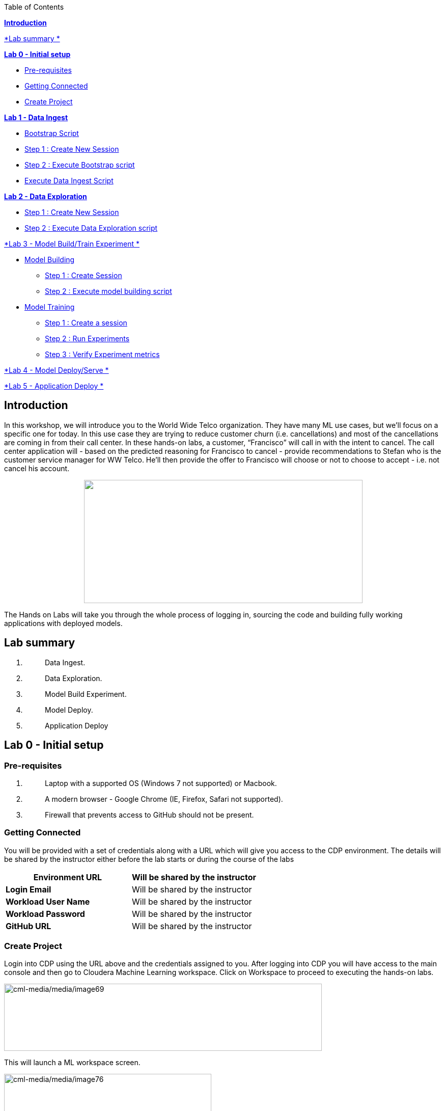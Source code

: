 Table of Contents

link:#introduction[*Introduction*]

link:#lab-summary[*Lab summary *]

link:++#lab-0---initial-setup++[*Lab 0 - Initial setup*]


** link:#pre-requisites[Pre-requisites]

** link:#getting-connected[Getting Connected]

** link:#create-project[Create Project]


link:++#lab-1---data-ingest++[*Lab 1 - Data Ingest*]


** link:#bootstrap-script[Bootstrap Script]

** link:#step-1-create-new-session[Step 1 : Create New Session]

** link:#step-2-execute-bootstrap-script[Step 2 : Execute Bootstrap script]

** link:#execute-data-ingest-script[Execute Data Ingest Script ]

link:++#lab-2---data-exploration++[*Lab 2 - Data Exploration*]


** link:#step-1-create-new-session-1[Step 1 : Create New Session]

** link:#step-2-execute-data-exploration-script[Step 2 : Execute Data Exploration script]


link:++#lab-3---model-buildtrain-experiment++[*Lab 3 - Model Build/Train Experiment *]


** link:#model-building[Model Building ]

*** link:#step-1-create-session[Step 1 : Create Session ]

*** link:#step-2-execute-model-building-script[Step 2 : Execute model building script ]

** link:#model-training[Model Training ]

*** link:#step-1-create-a-session[Step 1 : Create a session ]

*** link:#step-2-run-experiments[Step 2 : Run Experiments ]

*** link:#step-3-verify-experiment-metrics[Step 3 : Verify Experiment metrics ]


link:++#lab-4---model-deployserve++[*Lab 4 - Model Deploy/Serve *]

link:++#lab-5---application-deploy++[*Lab 5 - Application Deploy *]

== Introduction

In this workshop, we will introduce you to the World Wide Telco organization. They have many ML use cases, but we’ll focus on a specific one for today. In this use case they are trying to reduce customer churn (i.e. cancellations) and most of the cancellations are coming in from their call center. In these hands-on labs, a customer, “Francisco” will call in with the intent to cancel. The call center application will - based on the predicted reasoning for Francisco to cancel - provide recommendations to Stefan who is the customer service manager for WW Telco. He’ll then provide the offer to Francisco will choose or not to choose to accept - i.e. not cancel his account.

++++
<p align="center">
  <img width="547" height="242" src="cml-media/media/image63.png">
</p>
++++
The Hands on Labs will take you through the whole process of logging in, sourcing the code and building fully working applications with deployed models.

== Lab summary

[arabic]
. {blank}
+
____
Data Ingest.
____
. {blank}
+
____
Data Exploration.
____
. {blank}
+
____
Model Build Experiment.
____
. {blank}
+
____
Model Deploy.
____
. {blank}
+
____
Application Deploy
____

== Lab 0 - Initial setup

=== Pre-requisites

[arabic]
. {blank}
+
____
Laptop with a supported OS (Windows 7 not supported) or Macbook.
____
. {blank}
+
____
A modern browser - Google Chrome (IE, Firefox, Safari not supported).
____
. {blank}
+
____
Firewall that prevents access to GitHub should not be present.
____

=== Getting Connected

You will be provided with a set of credentials along with a URL which will give you access to the CDP environment. The details will be shared by the instructor either before the lab starts or during the course of the labs

[width="100%",cols="50%,50%",options="header",]
|===
|*Environment URL* |Will be shared by the instructor
|*Login Email* |Will be shared by the instructor
|*Workload User Name* |Will be shared by the instructor
|*Workload Password* |Will be shared by the instructor
|*GitHub URL* |Will be shared by the instructor
|===

=== Create Project

Login into CDP using the URL above and the credentials assigned to you. After logging into CDP you will have access to the main console and then go to Cloudera Machine Learning workspace. Click on Workspace to proceed to executing the hands-on labs.

image:cml-media/media/image69.png[cml-media/media/image69,width=624,height=132]

This will launch a ML workspace screen.

image:cml-media/media/image76.png[cml-media/media/image76,width=407,height=206]

Click on “New Project” to start with the creation of our project.

Enter the following details in the New Project Page

[width="100%",cols="26%,74%",options="header",]
|===
|*Project Name* |<Workload_Username>_telco_churn_project
|*Project Description* |Telco churn analytics
|*Project Visibility* |Private
|*Initial Setup* |Select “Git”
|*Protocol* |HTTPS
|*Git URL of Project* |https://github.com/mmehra12/cml_churn_demo
|*Runtime Setup* |Basic
|*Kernel* |Python 3.7
|===

image:cml-media/media/image28.png[cml-media/media/image28,width=459,height=425]

image:cml-media/media/image70.png[cml-media/media/image70,width=464,height=293]

Click on *Create Project*

On successful creation you should now see the project on your Project page

image:cml-media/media/image42.png[cml-media/media/image42,width=489,height=281]

Clicking on it will take you to the Project that you just cloned from GitHub and you will be able to manage all the files from GitHub here.

== image:cml-media/media/image72.png[cml-media/media/image72,width=553,height=306]

== Lab 1 - Data Ingest 

In this lab, you will work on the Data Ingest Stage.image:cml-media/media/image64.png[cml-media/media/image64,width=524,height=262]

=== *Bootstrap Script*

We need to execute a bootstrap script at the start of the project. It will install the requirements, create the STORAGE environment variable and copy the data from raw/WA_Fn-UseC_-Telco-Customer-Churn-.csv into /datalake/data/churn of the STORAGE location, on AWS it will s3a://[something], on Azure it will be abfs://[something] and on CDSW cluster, it will be hdfs://[something]

==== Step 1 : Create New Session

To create a new session you can go into your project and click on *New Session*

image:cml-media/media/image65.png[cml-media/media/image65,width=496,height=287]

Start a “*NEW SESSION*” and use the below configuration.

[width="100%",cols="21%,79%",options="header",]
|===
|*Session Name* |prep_data_ingest
|*Runtime Editor* |Workbench
|*Enable Spark* |Yes - Spark version 2.4.8
|*Resource Profile* |2 vCPU / 4 GiB
|===

Click on *[.underline]#START SESSION#*

image:cml-media/media/image49.png[cml-media/media/image49,width=500,height=361]

____
*_IMPORTANT :_ Please do not use the higher resource configurations.*

On successful creation of the session you will get a Dialog box with a code snippet to connect to this session from an application. For now we can click on Close
____

image:cml-media/media/image66.png[cml-media/media/image66,width=367,height=256]

==== Step 2 : Execute Bootstrap script

Once the session is ready you should get a similar message

image:cml-media/media/image30.png[cml-media/media/image30,width=445,height=222]

Select the *0_bootstrap.py* on the left file browser

image:cml-media/media/image53.png[cml-media/media/image53,width=211,height=386]

Select *Run -> Rull All*

image:cml-media/media/image18.png[cml-media/media/image18,width=356,height=223]

As this will install all the dependencies and the first execution will take a bit tad longer as it needs to download all the binaries. You will start to see the execution logs on the right side of the screen.

image:cml-media/media/image52.png[cml-media/media/image52,width=493,height=285]

This execution will take a couple of minutes. The last command to be executed is this and post this the bootstrap step is completed, and you can move to the next step.

image:cml-media/media/image1.png[cml-media/media/image1,width=548,height=325]

=== Execute Data Ingest Script

In the same Workbench, open the script “_1_data_ingest.py_”

image:cml-media/media/image8.png[cml-media/media/image8,width=203,height=362]

This script will load the data from an S3 bucket using Spark.

It demonstrates how to read from files and tables using Spark file and SQL operators.

Click on *Run → Run All.*

image:cml-media/media/image37.png[cml-media/media/image37,width=377,height=254]

Session output will show the code execution results. Observe the database, table, and data from the table.

image:cml-media/media/image73.png[cml-media/media/image73,width=624,height=332]

Also examine the logs and Spark UI for details of the run. +
image:cml-media/media/image68.png[cml-media/media/image68,width=624,height=354]

Stop the session once you data ingestion completes

____
image:cml-media/media/image34.png[cml-media/media/image34,width=362,height=281]
____

Go back to the Project page

____
image:cml-media/media/image57.png[cml-media/media/image57,width=484,height=235]
____

== Lab 2 - Data Exploration 

In this lab, you will explore some dataset using a different editor from the previous lab.

In fact, in this lab we are going to use a popular notebook, Jupyter, to show the flexibility of CML that allows you to bring your own editor.

== image:cml-media/media/image38.png[cml-media/media/image38,width=425,height=239]

=== Step 1 : Create New Session

To create a new session you can go into your project and click on *New Session*

image:cml-media/media/image65.png[cml-media/media/image65,width=428,height=247]

Start a “*NEW SESSION*” and use the below configuration.

[width="100%",cols="21%,79%",options="header",]
|===
|*Session Name* |data_explore
|*Runtime Editor* |JupyterLab
|*Enable Spark* |Yes - Spark version 2.4.8
|*Resource Profile* |2 vCPU / 4 GiB
|===

Click on *[.underline]#START SESSION#*image:cml-media/media/image81.png[cml-media/media/image81,width=470,height=339]

=== 

==== Step 2 : Execute Data Exploration script

Double-Click on *2_data_exploration.ipynb* it will take you into the notebookimage:cml-media/media/image51.png[cml-media/media/image51,width=624,height=312]

As you notice we are interacting with the data lake, in particular with the database previously created

image:cml-media/media/image55.png[cml-media/media/image55,width=624,height=154]

At this point the data scientist realized that they forgot to add a dependency at the time of bootstrap process. They can still do that from here. Let’s see how that can be done.

For our data exploration, if you run the script without making any changes you will see that it will fail at a point because of a missing dependency.

image:cml-media/media/image20.png[cml-media/media/image20,width=624,height=348]

This can be taken care of by adding the missing dependency before we make use of it.

Add this command at the start of your script and Run All Cells again.

To add a new command block got to the start of the script and select the first block of code, Click on the + sign at the top of the editor and enter the following command

*!pip install seaborn*

image:cml-media/media/image71.png[cml-media/media/image71,width=424,height=328]

image:cml-media/media/image39.png[cml-media/media/image39,width=491,height=293]

You are ready to run the notebook, go to _Cell_, _Run All_

And you can analyze the plotted graphs

____
image:cml-media/media/image48.png[cml-media/media/image48,width=508,height=352]
____

image:cml-media/media/image27.png[cml-media/media/image27,width=513,height=288]

Now we can go back to _Project_

This concludes this lab.

* +
*

== Lab 3 - Model Build/Train Experiment 

In this lab, you will build and train the model, using the Experiment feature form CML that allows you to run offline different training sessions, with different parameters configuration, for your model so that you could promote in “Production” that configuration that showed the best results, KPIs.

image:cml-media/media/image25.png[cml-media/media/image25,width=514,height=289]

=== Model Building

==== Step 1 : Create Session

We will use a Jupyter Notebook to show the process of selecting and building the model to predict churn. It also shows more details on how the LIME model is created and a bit more on what LIME is actually doing.

To create a new session you can go into your project and click on *New Session*

image:cml-media/media/image65.png[cml-media/media/image65,width=428,height=247]

Start a “*NEW SESSION*” and use the below configuration.

[width="100%",cols="21%,79%",options="header",]
|===
|*Session Name* |model_building
|*Runtime Editor* |JupyterLab
|*Enable Spark* |Yes - Spark version 2.4.8
|*Resource Profile* |2 vCPU / 4 GiB
|===

Click on *[.underline]#START SESSION#*

image:cml-media/media/image82.png[cml-media/media/image82,width=439,height=315]

==== Step 2 : Execute model building script

Open the _3_model_building.ipynb_ file.

image:cml-media/media/image60.png[cml-media/media/image60,width=624,height=462]

At the top of the page click *Run > Run All Cells*.

Once the script finishes executing you can scroll to the bottom of the screen and check the part of the code where the built model is getting saved in pickle format.

image:cml-media/media/image17.png[cml-media/media/image17,width=624,height=134]

You can now see this pickle file created in your project directory as shown below.

image:cml-media/media/image79.png[cml-media/media/image79,width=299,height=366]

=== Model Training

==== Step 1 : Create a session

For the training portion of the lab we will use the file *_4_train_models.py_*

Click on it and familiarize yourself with the code. This can be done by going into your project, clicking on *_Files_* in the left pane, and viewing the file *_4_train_models.py_*

image:cml-media/media/image77.png[cml-media/media/image77,width=524,height=422]

The code also keeps track of the metrics associated to a particular train configuration:

image:cml-media/media/image10.png[cml-media/media/image10,width=624,height=73]

The real model that is being trained can be seen here. Go to the models folder:

image:cml-media/media/image24.png[cml-media/media/image24,width=624,height=76]

image:cml-media/media/image26.png[cml-media/media/image26,width=624,height=202]

To create a new session you can go into your project, select *_Sessions_* in the left pane, and click on *New Session*

image:cml-media/media/image65.png[cml-media/media/image65,width=496,height=287]

Start a “*NEW SESSION*” and use the below configuration.

[width="100%",cols="21%,79%",options="header",]
|===
|*Session Name* |experiment_runs
|*Runtime Editor* |Workbench
|*Enable Spark* |Yes - Spark version 2.4.8
|*Resource Profile* |2 vCPU / 4 GiB
|===

Click on *[.underline]#START SESSION#*

image:cml-media/media/image50.png[cml-media/media/image50,width=571,height=452]

==== Step 2 : Run Experiments

Select the file *_4_train_models.py_*

Select *_Run -> Rull All_*

Once this runs successfully Go back to the *Project Page*

image:cml-media/media/image12.png[cml-media/media/image12,width=624,height=298]

Select *_Experiments_* from the left tab

image:cml-media/media/image22.png[cml-media/media/image22,width=136,height=322]

You will see that the experiment we ran from the session shows up here as it has the same name that we specified in the script.

image:cml-media/media/image54.png[cml-media/media/image54,width=369,height=265]

image:cml-media/media/image13.png[cml-media/media/image13,width=624,height=172]

==== Step 3 : Verify Experiment metrics

Click on the Experiment you just ran and look for the train score and test score

image:cml-media/media/image56.png[cml-media/media/image56,width=624,height=232]

We can run multiple experiments and based on the best score we can decide which model to go with. The model is also one of the columns in the Experiment details.

image:cml-media/media/image33.png[cml-media/media/image33,width=624,height=88]

This concludes the Lab

== 

== 

===  +

== Lab 4 - Model Deploy/Serve 

In this lab, you will deploy/serve the model that you have trained in the Lab 3 as a REST endpoint. The model can be invoked as-needed, in real-time or batch fashion, by external services that need to score the prediction implemented by the model.

=== image:cml-media/media/image9.png[cml-media/media/image9,width=624,height=350] +

=== image:cml-media/media/image62.png[cml-media/media/image62,width=624,height=350]

Click on *_Files_* in the left tab, and go to the file *_5_model_serve_explainer.py_*:

=== image:cml-media/media/image75.png[cml-media/media/image75,width=624,height=290]

This is the script for serving the model, and the line below is loading the pickel model we have generated in the Lab 3

=== image:cml-media/media/image67.png[cml-media/media/image67,width=498,height=58]

and the function is the one that takes the input arguments, passes them to the model for scoring and gives back the result of the score.

=== image:cml-media/media/image78.png[cml-media/media/image78,width=498,height=148]

Copy the entire string as shown below because we are going to use it in the future and a sample JSON input parameters for the model.

\{"StreamingTV":"No","MonthlyCharges":70.35,"PhoneService":"No","PaperlessBilling":"No","Partner":"No","OnlineBackup":"No","gender":"Female","Contract":"Month-to-month","TotalCharges":1397.475,"StreamingMovies":"No","DeviceProtection":"No","PaymentMethod":"Bank transfer (automatic)","tenure":29,"Dependents":"No","OnlineSecurity":"No","MultipleLines":"No","InternetService":"DSL","SeniorCitizen":"No","TechSupport":"No"}

Now go to *_Model Deployments_*

image:cml-media/media/image61.png[cml-media/media/image61,width=126,height=307]

Click *_New Model_*

image:cml-media/media/image59.png[cml-media/media/image59,width=496,height=199]

Enter the following details

[width="100%",cols="50%,50%",options="header",]
|===
|*Deployment Template* |Deploy Model from Code
|*Name* |<workload_username>_telco_churn_mod
|*Description* |Deploying the telco churn model
|*Enable Authentication* |*False (Disable)*
|*File* |5_model_serve_explainer.py
|*Function* |explain
|*Example Input* |\{"StreamingTV":"No","MonthlyCharges":70.35,"PhoneService":"No","PaperlessBilling":"No","Partner":"No","OnlineBackup":"No","gender":"Female","Contract":"Month-to-month","TotalCharges":1397.475,"StreamingMovies":"No","DeviceProtection":"No","PaymentMethod":"Bank transfer (automatic)","tenure":29,"Dependents":"No","OnlineSecurity":"No","MultipleLines":"No","InternetService":"DSL","SeniorCitizen":"No","TechSupport":"No"}
|*Runtime Editor* |Workench
|*Enable Spark* |TRUE - Spark 2.4.8
|*Resource Profile* |2 vCPU / 4 GiB
|===

image:cml-media/media/image85.png[cml-media/media/image85,width=396,height=398]

image:cml-media/media/image86.png[cml-media/media/image86,width=397,height=433]

image:cml-media/media/image29.png[cml-media/media/image29,width=397,height=173]

At this point you can deploy the model by clicking *_Deploy model_*

image:cml-media/media/image32.png[cml-media/media/image32,width=624,height=190]

The status will go thru the life-cycle of the container _Pending_ -> _Building_

image:cml-media/media/image36.png[cml-media/media/image36,width=624,height=189]

_Building_ -> _Deploying_

image:cml-media/media/image46.png[cml-media/media/image46,width=624,height=189]

And finally _Deployed_

image:cml-media/media/image41.png[cml-media/media/image41,width=522,height=158]

Now you can click on the model name and test it ...image:cml-media/media/image40.png[cml-media/media/image40,width=472,height=229]

… you should get the following:

image:cml-media/media/image45.png[cml-media/media/image45,width=624,height=100]

If you want to call the model from external services, the sample codes for invoking this REST endpoint are provided in Shell, Python and R

image:cml-media/media/image44.png[cml-media/media/image44,width=624,height=93]

As you can see the sample codes also provide an _accesskey_ for invoking this model, so only the services that provide a correct _accesskey_ can invoke it. You can manage the access key by going to *_Settings_*:

image:cml-media/media/image47.png[cml-media/media/image47,width=536,height=436]

Copy the Access Key for the next lab

image:cml-media/media/image31.png[cml-media/media/image31,width=624,height=129]

The model can be monitored going to the *_Monitoring_* tab

image:cml-media/media/image19.png[cml-media/media/image19,width=624,height=294]

This concludes this lab.

===  +

== Lab 5 - Application Deploy 

In this lab, you will create an application that embeds the model deployed in the previous lab, allowing business users, end-users that are not Data Scientists to interact and to get insight about the context of these analyses.

== image:cml-media/media/image16.png[cml-media/media/image16,width=351,height=197]

In the left tab, go to *_Applications_*

== image:cml-media/media/image14.png[cml-media/media/image14,width=135,height=309]

And as you can see we do not have any applications available yet. Go back to Files, here you can see that we provide the code on an application that is a Flask application as front-end

And the back-end is provided by the 6_application.py code

And now update the access key in the *single_view.html* (this file is under the *flask* folder)

image:cml-media/media/image58.png[cml-media/media/image58,width=501,height=433]

Click on *single_view.html* and you can see the accesskey that we need to substitute to the one we copied in the previous lab

image:cml-media/media/image3.png[cml-media/media/image3,width=624,height=412]

In order to edit this file, open it in a workbench (click Open in Session)

image:cml-media/media/image23.png[cml-media/media/image23,width=624,height=182]

You do not need to launch a session. Just substitute the access key with yours and select *File > Save*.

image:cml-media/media/image21.png[cml-media/media/image21,width=618,height=168]

This is going to be used to call our deployed model when the end-user of this application will interact with it.

Now go back to Application, and click the New Application button.

image:cml-media/media/image84.png[cml-media/media/image84,width=624,height=336]

Provide the following details.

[width="100%",cols="24%,76%",options="header",]
|===
|*Name* |<username>_telco_churn_app
|*Subdomain* |<username>telco
|*Description* |Application that leverages the built model
|*Script* |6_application.py
|*Runtime - Editor* |Workbench
|*Enable Spark* |TRUE - Spark 2.4.8
|*Resource Profile* |2 vCPU / 4 GiB
|===

image:cml-media/media/image83.png[cml-media/media/image83,width=389,height=501]

image:cml-media/media/image74.png[cml-media/media/image74,width=379,height=179]

And then click *Create Application*

Then you should see the status *Starting* state

image:cml-media/media/image35.png[cml-media/media/image35,width=624,height=450]

After a while it will change to *Running*

image:cml-media/media/image11.png[cml-media/media/image11,width=466,height=196]

Click now in your newly created application

image:cml-media/media/image80.png[cml-media/media/image80,width=362,height=185]

You can see the subdomain we have specified before as a prefix of your application url.

image:cml-media/media/image4.png[cml-media/media/image4,width=624,height=142]

Once the application is loaded

image:cml-media/media/image6.png[cml-media/media/image6,width=624,height=113]

Click on one of the item in the Probability column

image:cml-media/media/image7.png[cml-media/media/image7,width=212,height=372]

To get the detailed view

image:cml-media/media/image5.png[cml-media/media/image5,width=624,height=681]

If you change some of the values, that will also change the churn probability by calling the model we have deployed in the previous lab.

image:cml-media/media/image15.png[cml-media/media/image15,width=624,height=681]

Everytime you click and change a value, the application will call our model. To check this go back to your model deployed, click Monitoring bd you should see that the Receive value is increased

image:cml-media/media/image2.png[cml-media/media/image2,width=624,height=216]

This concludes the lab.

== 
